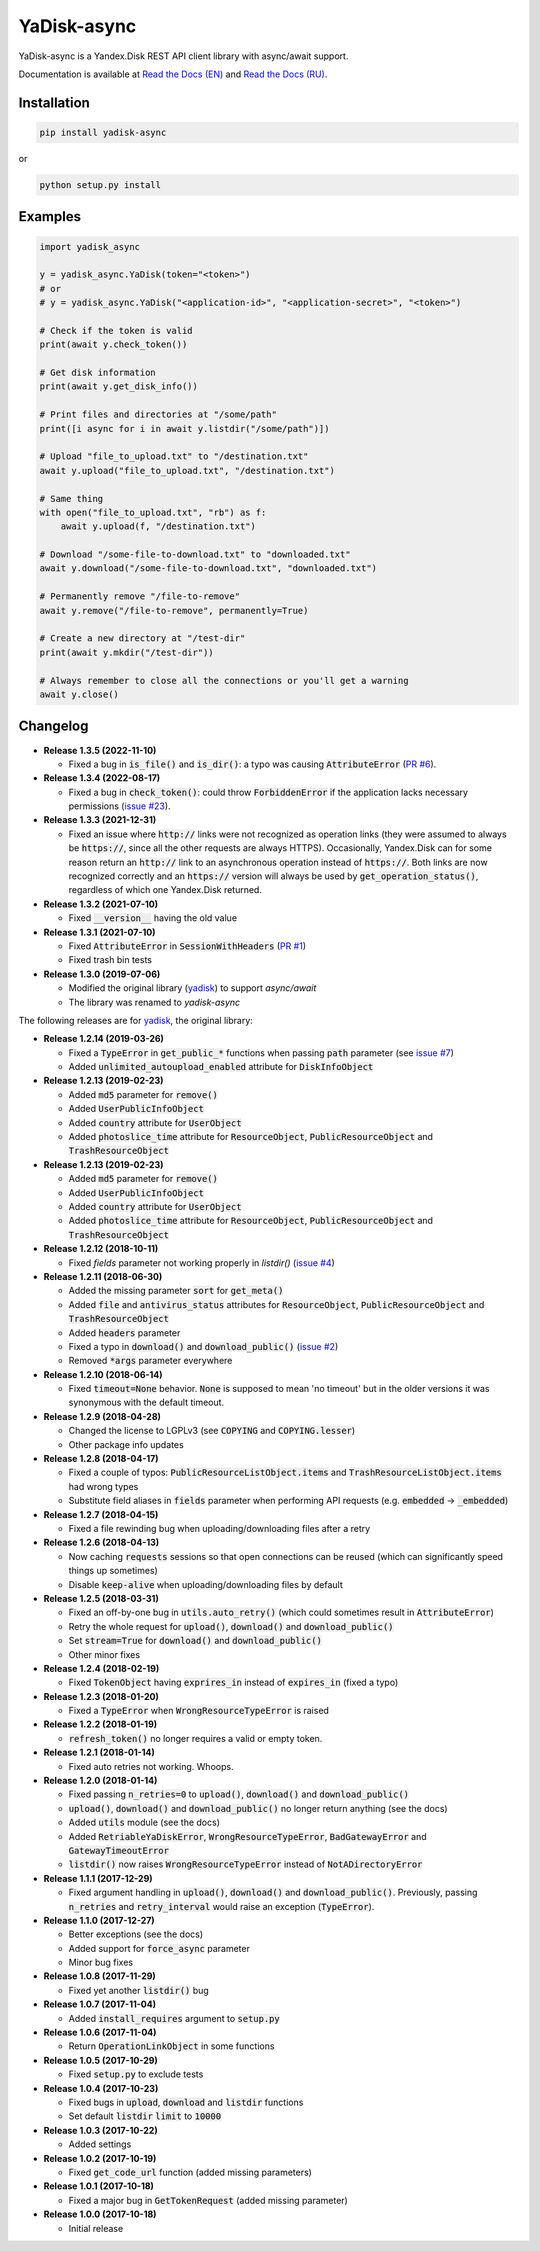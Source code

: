YaDisk-async
============

.. image:: https://img.shields.io/readthedocs/yadisk-async.svg
   :alt: Read the Docs
   :target: https://yadisk-async.readthedocs.io/en/latest/

.. image:: https://img.shields.io/pypi/v/yadisk-async.svg
   :alt: PyPI
   :target: https://pypi.org/project/yadisk-async

.. image:: https://img.shields.io/aur/version/python-yadisk-async.svg
   :alt: AUR
   :target: https://aur.archlinux.org/packages/python-yadisk-async

YaDisk-async is a Yandex.Disk REST API client library with async/await support.

.. _Read the Docs (EN): http://yadisk-async.readthedocs.io
.. _Read the Docs (RU): http://yadisk-async.readthedocs.io/ru/latest

Documentation is available at `Read the Docs (EN)`_ and `Read the Docs (RU)`_.

Installation
************

.. code:: bash

    pip install yadisk-async

or

.. code:: bash

    python setup.py install

Examples
********

.. code:: python

    import yadisk_async

    y = yadisk_async.YaDisk(token="<token>")
    # or
    # y = yadisk_async.YaDisk("<application-id>", "<application-secret>", "<token>")

    # Check if the token is valid
    print(await y.check_token())

    # Get disk information
    print(await y.get_disk_info())

    # Print files and directories at "/some/path"
    print([i async for i in await y.listdir("/some/path")])

    # Upload "file_to_upload.txt" to "/destination.txt"
    await y.upload("file_to_upload.txt", "/destination.txt")

    # Same thing
    with open("file_to_upload.txt", "rb") as f:
        await y.upload(f, "/destination.txt")

    # Download "/some-file-to-download.txt" to "downloaded.txt"
    await y.download("/some-file-to-download.txt", "downloaded.txt")

    # Permanently remove "/file-to-remove"
    await y.remove("/file-to-remove", permanently=True)

    # Create a new directory at "/test-dir"
    print(await y.mkdir("/test-dir"))

    # Always remember to close all the connections or you'll get a warning
    await y.close()

Changelog
*********

.. _yadisk: https://github.com/ivknv/yadisk

.. _issue #2: https://github.com/ivknv/yadisk/issues/2
.. _issue #4: https://github.com/ivknv/yadisk/issues/4
.. _issue #7: https://github.com/ivknv/yadisk/issues/7
.. _PR #1: https://github.com/ivknv/yadisk-async/pull/1
.. _issue #23: https://github.com/ivknv/yadisk/issues/23
.. _PR #6: https://github.com/ivknv/yadisk-async/pull/6

* **Release 1.3.5 (2022-11-10)**

  * Fixed a bug in :code:`is_file()` and :code:`is_dir()`: a typo was causing
    :code:`AttributeError` (`PR #6`_).

* **Release 1.3.4 (2022-08-17)**

  * Fixed a bug in :code:`check_token()`: could throw :code:`ForbiddenError` if
    the application lacks necessary permissions (`issue #23`_).

* **Release 1.3.3 (2021-12-31)**

  * Fixed an issue where :code:`http://` links were not recognized as operation links
    (they were assumed to always be :code:`https://`, since all the other
    requests are always HTTPS).
    Occasionally, Yandex.Disk can for some reason return an :code:`http://` link
    to an asynchronous operation instead of :code:`https://`.
    Both links are now recognized correctly and an :code:`https://` version will
    always be used by :code:`get_operation_status()`, regardless of which one
    Yandex.Disk returned.

* **Release 1.3.2 (2021-07-10)**

  * Fixed :code:`__version__` having the old value

* **Release 1.3.1 (2021-07-10)**

  * Fixed :code:`AttributeError` in :code:`SessionWithHeaders` (`PR #1`_)
  * Fixed trash bin tests

* **Release 1.3.0 (2019-07-06)**

  * Modified the original library (`yadisk`_) to support `async/await`
  * The library was renamed to `yadisk-async`

The following releases are for `yadisk`_, the original library:

* **Release 1.2.14 (2019-03-26)**

  * Fixed a :code:`TypeError` in :code:`get_public_*` functions when passing :code:`path` parameter
    (see `issue #7`_)
  * Added :code:`unlimited_autoupload_enabled` attribute for :code:`DiskInfoObject`

* **Release 1.2.13 (2019-02-23)**

  * Added :code:`md5` parameter for :code:`remove()`
  * Added :code:`UserPublicInfoObject`
  * Added :code:`country` attribute for :code:`UserObject`
  * Added :code:`photoslice_time` attribute for :code:`ResourceObject`, :code:`PublicResourceObject`
    and :code:`TrashResourceObject`

* **Release 1.2.13 (2019-02-23)**

  * Added :code:`md5` parameter for :code:`remove()`
  * Added :code:`UserPublicInfoObject`
  * Added :code:`country` attribute for :code:`UserObject`
  * Added :code:`photoslice_time` attribute for :code:`ResourceObject`, :code:`PublicResourceObject`
    and :code:`TrashResourceObject`

* **Release 1.2.12 (2018-10-11)**

  * Fixed `fields` parameter not working properly in `listdir()` (`issue #4`_)

* **Release 1.2.11 (2018-06-30)**

  * Added the missing parameter :code:`sort` for :code:`get_meta()`
  * Added :code:`file` and :code:`antivirus_status` attributes for :code:`ResourceObject`,
    :code:`PublicResourceObject` and :code:`TrashResourceObject`
  * Added :code:`headers` parameter
  * Fixed a typo in :code:`download()` and :code:`download_public()` (`issue #2`_)
  * Removed :code:`*args` parameter everywhere

* **Release 1.2.10 (2018-06-14)**

  * Fixed :code:`timeout=None` behavior. :code:`None` is supposed to mean 'no timeout' but
    in the older versions it was synonymous with the default timeout.

* **Release 1.2.9 (2018-04-28)**

  * Changed the license to LGPLv3 (see :code:`COPYING` and :code:`COPYING.lesser`)
  * Other package info updates

* **Release 1.2.8 (2018-04-17)**

  * Fixed a couple of typos: :code:`PublicResourceListObject.items` and
    :code:`TrashResourceListObject.items` had wrong types
  * Substitute field aliases in :code:`fields` parameter when performing
    API requests (e.g. :code:`embedded` -> :code:`_embedded`)

* **Release 1.2.7 (2018-04-15)**

  * Fixed a file rewinding bug when uploading/downloading files after a retry

* **Release 1.2.6 (2018-04-13)**

  * Now caching :code:`requests` sessions so that open connections
    can be reused (which can significantly speed things up sometimes)
  * Disable :code:`keep-alive` when uploading/downloading files by default

* **Release 1.2.5 (2018-03-31)**

  * Fixed an off-by-one bug in :code:`utils.auto_retry()`
    (which could sometimes result in :code:`AttributeError`)
  * Retry the whole request for :code:`upload()`, :code:`download()` and :code:`download_public()`
  * Set :code:`stream=True` for :code:`download()` and :code:`download_public()`
  * Other minor fixes

* **Release 1.2.4 (2018-02-19)**

  * Fixed :code:`TokenObject` having :code:`exprires_in` instead of :code:`expires_in` (fixed a typo)

* **Release 1.2.3 (2018-01-20)**

  * Fixed a :code:`TypeError` when :code:`WrongResourceTypeError` is raised

* **Release 1.2.2 (2018-01-19)**

  * :code:`refresh_token()` no longer requires a valid or empty token.

* **Release 1.2.1 (2018-01-14)**

  * Fixed auto retries not working. Whoops.

* **Release 1.2.0 (2018-01-14)**

  * Fixed passing :code:`n_retries=0` to :code:`upload()`,
    :code:`download()` and :code:`download_public()`
  * :code:`upload()`, :code:`download()` and :code:`download_public()`
    no longer return anything (see the docs)
  * Added :code:`utils` module (see the docs)
  * Added :code:`RetriableYaDiskError`, :code:`WrongResourceTypeError`,
    :code:`BadGatewayError` and :code:`GatewayTimeoutError`
  * :code:`listdir()` now raises :code:`WrongResourceTypeError`
    instead of :code:`NotADirectoryError`

* **Release 1.1.1 (2017-12-29)**

  * Fixed argument handling in :code:`upload()`, :code:`download()` and :code:`download_public()`.
    Previously, passing :code:`n_retries` and :code:`retry_interval` would raise an exception (:code:`TypeError`).

* **Release 1.1.0 (2017-12-27)**

  * Better exceptions (see the docs)
  * Added support for :code:`force_async` parameter
  * Minor bug fixes

* **Release 1.0.8 (2017-11-29)**

  * Fixed yet another :code:`listdir()` bug

* **Release 1.0.7 (2017-11-04)**

  * Added :code:`install_requires` argument to :code:`setup.py`

* **Release 1.0.6 (2017-11-04)**

  * Return :code:`OperationLinkObject` in some functions

* **Release 1.0.5 (2017-10-29)**

  * Fixed :code:`setup.py` to exclude tests

* **Release 1.0.4 (2017-10-23)**

  * Fixed bugs in :code:`upload`, :code:`download` and :code:`listdir` functions
  * Set default :code:`listdir` :code:`limit` to :code:`10000`

* **Release 1.0.3 (2017-10-22)**

  * Added settings

* **Release 1.0.2 (2017-10-19)**

  * Fixed :code:`get_code_url` function (added missing parameters)

* **Release 1.0.1 (2017-10-18)**

  * Fixed a major bug in :code:`GetTokenRequest` (added missing parameter)

* **Release 1.0.0 (2017-10-18)**

  * Initial release
